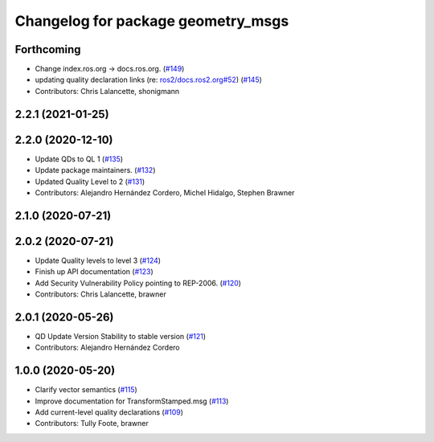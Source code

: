 ^^^^^^^^^^^^^^^^^^^^^^^^^^^^^^^^^^^
Changelog for package geometry_msgs
^^^^^^^^^^^^^^^^^^^^^^^^^^^^^^^^^^^

Forthcoming
-----------
* Change index.ros.org -> docs.ros.org. (`#149 <https://github.com/ros2/common_interfaces/issues/149>`_)
* updating quality declaration links (re: `ros2/docs.ros2.org#52 <https://github.com/ros2/docs.ros2.org/issues/52>`_) (`#145 <https://github.com/ros2/common_interfaces/issues/145>`_)
* Contributors: Chris Lalancette, shonigmann

2.2.1 (2021-01-25)
------------------

2.2.0 (2020-12-10)
------------------
* Update QDs to QL 1 (`#135 <https://github.com/ros2/common_interfaces/issues/135>`_)
* Update package maintainers. (`#132 <https://github.com/ros2/common_interfaces/issues/132>`_)
* Updated Quality Level to 2 (`#131 <https://github.com/ros2/common_interfaces/issues/131>`_)
* Contributors: Alejandro Hernández Cordero, Michel Hidalgo, Stephen Brawner

2.1.0 (2020-07-21)
------------------

2.0.2 (2020-07-21)
------------------
* Update Quality levels to level 3 (`#124 <https://github.com/ros2/common_interfaces/issues/124>`_)
* Finish up API documentation (`#123 <https://github.com/ros2/common_interfaces/issues/123>`_)
* Add Security Vulnerability Policy pointing to REP-2006. (`#120 <https://github.com/ros2/common_interfaces/issues/120>`_)
* Contributors: Chris Lalancette, brawner

2.0.1 (2020-05-26)
------------------
* QD Update Version Stability to stable version (`#121 <https://github.com/ros2/common_interfaces/issues/121>`_)
* Contributors: Alejandro Hernández Cordero

1.0.0 (2020-05-20)
------------------
* Clarify vector semantics (`#115 <https://github.com/ros2/common_interfaces/issues/115>`_)
* Improve documentation for TransformStamped.msg (`#113 <https://github.com/ros2/common_interfaces/issues/113>`_)
* Add current-level quality declarations (`#109 <https://github.com/ros2/common_interfaces/issues/109>`_)
* Contributors: Tully Foote, brawner
